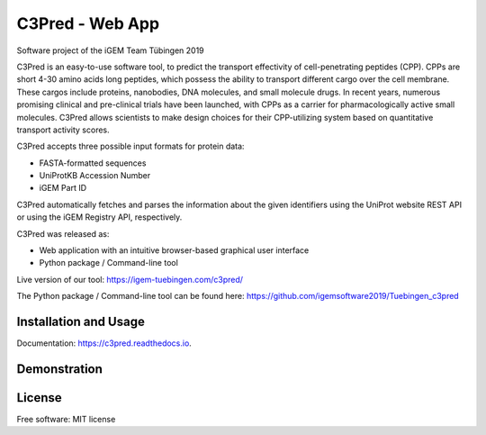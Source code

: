 ================
C3Pred - Web App
================


Software project of the iGEM Team Tübingen 2019


C3Pred is an easy-to-use software tool, to predict the transport effectivity of cell-penetrating peptides (CPP).  CPPs are short 4-30 amino acids long peptides, which possess the ability to transport different cargo over the cell membrane. These cargos include proteins, nanobodies, DNA molecules, and small molecule drugs. In recent years, numerous promising clinical and pre-clinical trials have been launched, with CPPs as a carrier for pharmacologically active small molecules. C3Pred allows scientists to make design choices for their CPP-utilizing system based on quantitative transport activity scores.

C3Pred accepts three possible input formats for protein data:

* FASTA-formatted sequences
* UniProtKB Accession Number
* iGEM Part ID
C3Pred automatically fetches and parses the information about the given identifiers using the UniProt website REST API or using the iGEM Registry API, respectively.

C3Pred was released as:

* Web application with an intuitive browser-based graphical user interface 
* Python package / Command-line tool 


Live version of our tool:
https://igem-tuebingen.com/c3pred/


The Python package / Command-line tool can be found here:
https://github.com/igemsoftware2019/Tuebingen_c3pred




Installation and Usage
----------------------

Documentation: https://c3pred.readthedocs.io.



Demonstration
-------------

.. image:: https://2019.igem.org/wiki/images/4/4b/T--Tuebingen--c3pred_demo_1.gif
    :alt: demo of c3pred




License
-------

Free software: MIT license

